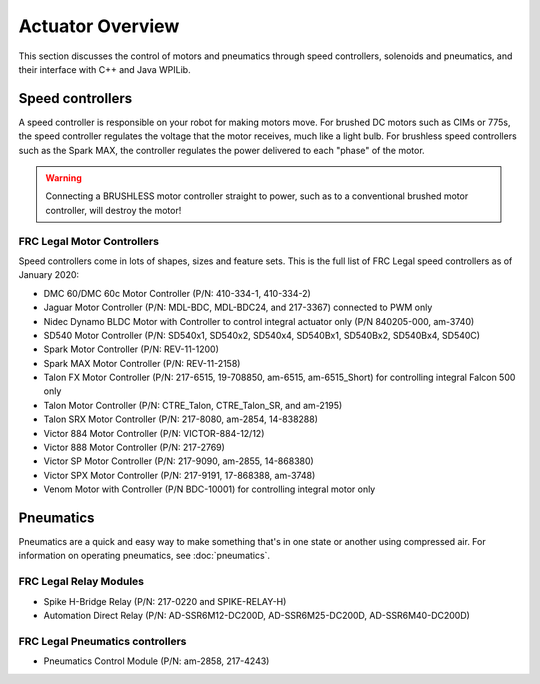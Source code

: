 Actuator Overview
==================
This section discusses the control of motors and pneumatics
through speed controllers, solenoids and pneumatics, and
their interface with C++ and Java WPILib.

Speed controllers
-----------------
A speed controller is responsible on your robot for making motors move.
For brushed DC motors such as CIMs or 775s, the speed controller regulates
the voltage that the motor receives, much like a light bulb. For
brushless speed controllers such as the Spark MAX, the controller regulates
the power delivered to each "phase" of the motor.

.. .. hint::
..     One can make a quick, non-competition-legal speed controller by
..     removing the motor from a cordless BRUSHED drill and attaching
..     PowerPoles or equivalents to the motor's leads. Make sure that
..     the voltage supplied by the drill will not damage the motor,
..     but note that the 775 is fine at up to 24 volts.

.. warning::
    Connecting a BRUSHLESS motor controller straight to power, such as
    to a conventional brushed motor controller, will destroy the motor!

FRC Legal Motor Controllers
^^^^^^^^^^^^^^^^^^^^^^^^^^^
Speed controllers come in lots of shapes, sizes and feature sets. This
is the full list of FRC Legal speed controllers as of January 2020:

- DMC 60/DMC 60c Motor Controller (P/N: 410-334-1, 410-334-2)
- Jaguar Motor Controller (P/N: MDL-BDC, MDL-BDC24, and 217-3367) connected to PWM only
- Nidec Dynamo BLDC Motor with Controller to control integral actuator only (P/N 840205-000, am-3740)
- SD540 Motor Controller (P/N: SD540x1, SD540x2, SD540x4, SD540Bx1, SD540Bx2, SD540Bx4, SD540C)
- Spark Motor Controller (P/N: REV-11-1200)
- Spark MAX Motor Controller (P/N: REV-11-2158)
- Talon FX Motor Controller (P/N: 217-6515, 19-708850, am-6515, am-6515_Short) for controlling integral Falcon 500 only
- Talon Motor Controller (P/N: CTRE_Talon, CTRE_Talon_SR, and am-2195)
- Talon SRX Motor Controller (P/N: 217-8080, am-2854, 14-838288)
- Victor 884 Motor Controller (P/N: VICTOR-884-12/12)
- Victor 888 Motor Controller (P/N: 217-2769)
- Victor SP Motor Controller (P/N: 217-9090, am-2855, 14-868380)
- Victor SPX Motor Controller (P/N: 217-9191, 17-868388, am-3748)
- Venom Motor with Controller (P/N BDC-10001) for controlling integral motor only​

Pneumatics
----------
Pneumatics are a quick and easy way to make something that's in one
state or another using compressed air. For information on operating
pneumatics, see :doc:`pneumatics`.


FRC Legal Relay Modules
^^^^^^^^^^^^^^^^^^^^^^^
- Spike H-Bridge Relay (P/N: 217-0220 and SPIKE-RELAY-H)
- Automation Direct Relay (P/N: AD-SSR6M12-DC200D, AD-SSR6M25-DC200D, AD-SSR6M40-DC200D)

FRC Legal Pneumatics controllers
^^^^^^^^^^^^^^^^^^^^^^^^^^^^^^^^
- Pneumatics Control Module (P/N: am-2858, 217-4243)
